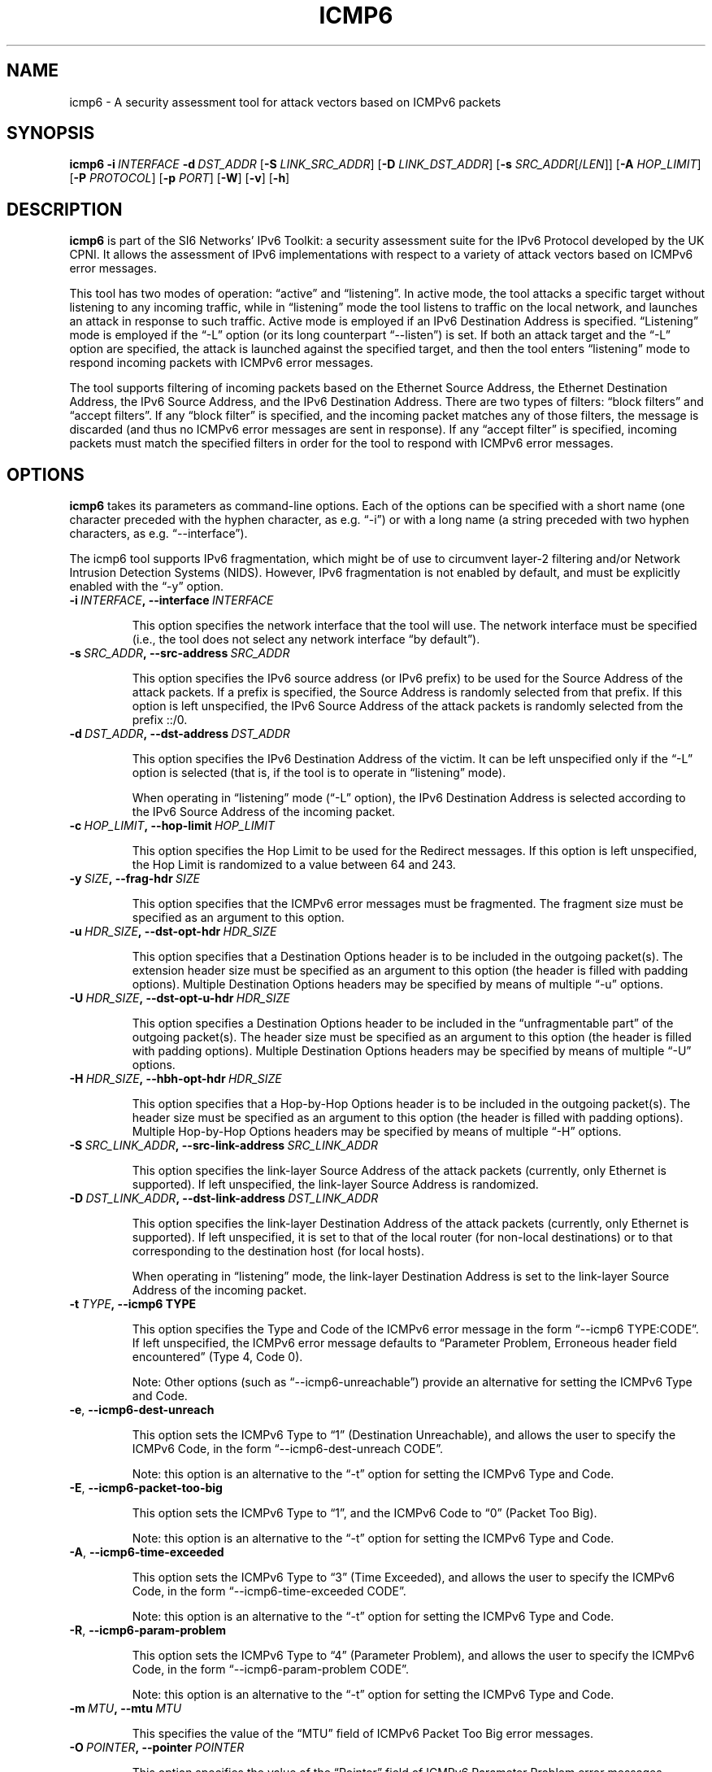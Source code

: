 .TH ICMP6 1
.SH NAME
icmp6 \- A security assessment tool for attack vectors based on ICMPv6 packets
.SH SYNOPSIS
.B icmp6
.BI \-i \|\ INTERFACE
.BI \-d \|\ DST_ADDR
.RB [\| \-S
.IR LINK_SRC_ADDR\| ]
.RB [\| \-D
.IR LINK_DST_ADDR\| ]
.RB [\| \-s
.IR SRC_ADDR \|[/\| LEN \|]]
.RB [\| \-A
.IR HOP_LIMIT \|]
.RB [\| \-P
.IR PROTOCOL \|]
.RB [\| \-p
.IR PORT \|]
.RB [\| \-W \|]
.RB [\| \-v \|]
.RB [\| \-h \|]

.SH DESCRIPTION
.B icmp6
is part of the SI6 Networks' IPv6 Toolkit: a security assessment suite for the IPv6 Protocol developed by the UK CPNI. It allows the assessment of IPv6 implementations with respect to a variety of attack vectors based on ICMPv6 error messages.

This tool has two modes of operation: “active” and “listening”. In active mode, the tool attacks a specific target without listening to any incoming traffic, while in “listening” mode the tool listens to traffic on the local network, and launches an attack in response to such traffic. Active mode is employed if an IPv6 Destination Address is specified. “Listening” mode is employed if the “-L” option (or its long counterpart “--listen”) is set. If both an attack target and the “-L” option are specified, the attack is launched against the specified target, and then the tool enters “listening” mode to respond incoming packets with ICMPv6 error messages.

The tool supports filtering of incoming packets based on the Ethernet Source Address, the Ethernet Destination Address, the IPv6 Source Address, and the IPv6 Destination Address.  There are two types of filters: “block filters” and “accept filters”. If any “block filter” is specified, and the incoming packet matches any of those filters, the message is discarded (and thus no ICMPv6 error messages are sent in response). If any “accept filter” is specified, incoming packets must match the specified filters in order for the tool to respond with ICMPv6 error messages.

.SH OPTIONS
.B icmp6
takes its parameters as command-line options. Each of the options can be specified with a short name (one character preceded with the hyphen character, as e.g. “-i”) or with a long name (a string preceded with two hyphen characters, as e.g. “\-\-interface”).

The icmp6 tool supports IPv6 fragmentation, which might be of use to circumvent layer-2 filtering and/or Network Intrusion Detection Systems (NIDS). However, IPv6 fragmentation is not enabled by default, and must be explicitly enabled with the “-y” option.


.TP
.BI \-i\  INTERFACE ,\ \-\-interface\  INTERFACE

This option specifies the network interface that the tool will use. The network interface must be specified (i.e., the tool does not select any network interface “by default”).


.TP
.BI \-s\  SRC_ADDR ,\ \-\-src\-address\  SRC_ADDR

This option specifies the IPv6 source address (or IPv6 prefix) to be used for the Source Address of the attack packets. If a prefix is specified, the Source Address is randomly selected from that prefix. If this option is left unspecified, the IPv6 Source Address of the attack packets is randomly selected from the prefix ::/0.


.TP
.BI \-d\  DST_ADDR ,\ \-\-dst\-address\  DST_ADDR

This option specifies the IPv6 Destination Address of the victim. It can be left unspecified only if the “-L” option is selected (that is, if the tool is to operate in “listening” mode).

When operating in “listening” mode (“-L” option), the IPv6 Destination Address is selected according to the IPv6 Source Address of the incoming packet. 


.TP
.BI \-c\  HOP_LIMIT ,\ \-\-hop\-limit\  HOP_LIMIT

This option specifies the Hop Limit to be used for the Redirect messages. If this option is left unspecified, the Hop Limit is randomized to a value between 64 and 243.

.TP
.BI \-y\  SIZE ,\ \-\-frag\-hdr\  SIZE

This option specifies that the ICMPv6 error messages must be fragmented. The fragment size must be specified as an argument to this option.


.TP
.BI \-u\  HDR_SIZE ,\ \-\-dst\-opt\-hdr\  HDR_SIZE

This option specifies that a Destination Options header is to be included in the outgoing packet(s). The extension header size must be specified as an argument to this option (the header is filled with padding options). Multiple Destination Options headers may be specified by means of multiple “-u” options.


.TP
.BI \-U\  HDR_SIZE ,\ \-\-dst\-opt\-u\-hdr\  HDR_SIZE

This option specifies a Destination Options header to be included in the “unfragmentable part” of the outgoing packet(s). The header size must be specified as an argument to this option (the header is filled with padding options). Multiple Destination Options headers may be specified by means of multiple “-U” options. 


.TP
.BI \-H\  HDR_SIZE ,\ \-\-hbh\-opt\-hdr\  HDR_SIZE

This option specifies that a Hop-by-Hop Options header is to be included in the outgoing packet(s). The header size must be specified as an argument to this option (the header is filled with padding options). Multiple Hop-by-Hop Options headers may be specified by means of multiple “-H” options.


.TP
.BI \-S\  SRC_LINK_ADDR ,\ \-\-src\-link\-address\  SRC_LINK_ADDR

This option specifies the link-layer Source Address of the attack packets (currently, only Ethernet is supported). If left unspecified, the link-layer Source Address is randomized.


.TP
.BI \-D\  DST_LINK_ADDR ,\ \-\-dst\-link\-address\  DST_LINK_ADDR

This option specifies the link-layer Destination Address of the attack packets (currently, only Ethernet is supported). If left unspecified, it is set to that of the local router (for non-local destinations) or to that corresponding to the destination host (for local hosts).

When operating in “listening” mode, the link-layer Destination Address is set to the link-layer Source Address of the incoming packet.

.TP
.BI \-t\  TYPE ,\ \-\-icmp6\ TYPE

This option specifies the Type and Code of the ICMPv6 error message in the form “--icmp6 TYPE:CODE”. If left unspecified, the ICMPv6 error message defaults to “Parameter Problem, Erroneous header field encountered” (Type 4, Code 0).

Note: Other options (such as “--icmp6-unreachable”) provide an alternative for setting the ICMPv6 Type and Code.


.TP
.BR \-e\| ,\  \-\-icmp6\-dest\-unreach

This option sets the ICMPv6 Type to “1” (Destination Unreachable), and allows the user to specify the ICMPv6 Code, in the form “--icmp6-dest-unreach CODE”.

Note: this option is an alternative to the “-t” option for setting the ICMPv6 Type and Code.


.TP
.BR \-E\| ,\  \-\-icmp6\-packet\-too\-big

This option sets the ICMPv6 Type to “1”, and the ICMPv6 Code to “0” (Packet Too Big).

Note: this option is an alternative to the “-t” option for setting the ICMPv6 Type and Code.


.TP
.BR \-A\| ,\  \-\-icmp6\-time\-exceeded

This option sets the ICMPv6 Type to “3” (Time Exceeded), and allows the user to specify the ICMPv6 Code, in the form “--icmp6-time-exceeded CODE”.

Note: this option is an alternative to the “-t” option for setting the ICMPv6 Type and Code.


.TP
.BR \-R\| ,\  \-\-icmp6\-param\-problem

This option sets the ICMPv6 Type to “4” (Parameter Problem), and allows the user to specify the ICMPv6 Code, in the form “--icmp6-param-problem CODE”.

Note: this option is an alternative to the “-t” option for setting the ICMPv6 Type and Code.


.TP
.BI \-m\  MTU ,\ \-\-mtu\  MTU

This specifies the value of the “MTU” field of ICMPv6 Packet Too Big error messages.


.TP
.BI \-O\  POINTER ,\ \-\-pointer\  POINTER

This option specifies the value of the “Pointer” field of ICMPv6 Parameter Problem error messages.


.TP
.BI \-p\  TYPE ,\ \-\-payload\-type\  TYPE

This option specifies the payload type to be included in the ICMPv6 Payload. Currently supported payloads are “TCP”, “UDP”, and “ICMP6”. The payload-type defaults to “TCP”.

When the tool operates in “Listening” mode, this option specifies the type of packets the tool will listen to. In listening mode, an additional type can be specified: “IP6”; this will cause the tool to listen to all IPv6 traffic.

.TP
.BI \-P\  SIZE ,\ \-\-payload\-size\  SIZE

Size of the payload to be included in the ICMPv6 Payload (with the payload type being specified by the “-p” option). By default, as many bytes as possible are included, without exceeding the minimum IPv6 MTU (1280 bytes).

.TP
.BR \-n\| ,\  \-\-no\-payload

This option specifies that no payload should be included within the ICMPv6 error message.


.TP
.BI \-C\  HOP_LIMIT ,\ \-\-ipv6\-hlim\  HOP_LIMIT

This option specifies the Hop Limit of the IPv6 packet included in the payload of the ICMPv6 error message. If this option is left unspecified, the Hop Limit is randomized to a value between 64 and  243.


.TP
.BI \-r\  ADDRESS ,\ \-\-target\-addr\  ADDRESS

This option specifies the Source Address of the IPv6 packet that is embedded in the ICMPv6 error message. If left unspecified, it is set to the same address as the IPv6 Destination Address of the outer packet.

When operating in “Listening mode”, the tool automatically embeds a piece of the received packet (unless otherwise specified by the “-n” option), and hence the IPv6 Source Address of the embedded IPv6 packet is set accordingly.


.TP
.BI \-x\  ADDRESS ,\ \-\-peer\-addr\  ADDRESS

This option specifies the Destination Address of the IPv6 packet that is embedded in the ICMPv6 error message. If left unspecified, it is set to a random value.

When operating in “Listening mode”, the tool automatically embeds a piece of the received packet (unless otherwise specified by the “-n” option), and hence the IPv6 Destination Address of the embedded IPv6 packet is set accordingly.

Note: since the victim host is expected to check that the ICMPv6 error message corresponds to an ongoing communication instance, when operating in “active mode”, this option should be set to a value that corresponds to an ongoing communication instance.


.TP
.BI \-o\  PORT ,\ \-\-target\-port\  PORT

This option specifies the Source Port of the TCP or UDP packet contained in the ICMPv6 Payload. If a port range is specified in the form “-o LOWPORT:HIGHPORT” the tool will send one ICMPv6 error message for each port in that range.

Note: This option is meaningful only if “TCP” or “UDP” have been specified (with the “-p” option).

.TP
.BI \-a\  PORT ,\ \-\-peer\-port\  PORT

This option specifies the Destination Port of the TCP or UDP packet contained in the ICMPv6 Payload. If a port range is specified in the form “-o LOWPORT:HIGHPORT” the tool will send one ICMPv6 error message for each port in that range.

Note: This option is meaningful only if “TCP” or “UDP” have been specified (with the “-p” option).

.TP
.BI \-X\  TCP_FLAGS ,\ \-\-tcp\-flags\  TCP_FLAGS

This option specifies the flags of the TCP header contained in the ICMPv6 Payload. The flags are specified as “F” (FIN), “S” (SYN), “R” (RST), “P” (PSH), “A” (ACK), “U” (URG), “X” (no flags). If left unspecified, only the “ACK” bit is set.

Note: This option is meaningful only if “TCP” has been specified (with the “-p” option).


.TP
.BI \-q\  SEQ_NUMBER ,\ \-\-tcp\-seq\  SEQ_NUMBER

This option specifies the Sequence Number of the TCP header contained in the ICMPv6 Payload. If left unspecified, the Sequence Number is randomized.

Note: This option is meaningful only if “TCP” has been specified (with the “-p” option).


.TP
.BI \-Q\  ACK_NUMBER ,\ \-\-tcp\-ack\  ACK_NUMBER

This option specifies the Acknowledgment Number of the TCP header contained in the ICMPv6  Payload. If left unspecified, the Acknowledgment Number is randomized.

Note: This option is meaningful only if “TCP” has been specified (with the “-p” option).


.TP
.BI \-V\  URG_POINTER ,\ \-\-tcp\-urg\  URG_POINTER

This option specifies the Urgent Pointer of the TCP header contained in the ICMPv6 Payload. If left unspecified, the Urgent Pointer is set to 0.

Note: This option is meaningful only if “TCP” has been specified (with the “-p” option).


.TP
.BI \-w\  TCP_WIN ,\ \-\-tcp\-win\  TCP_WIN

This option specifies the Window of the TCP header contained in the ICMPv6 Payload. If left unspecified, the Window is randomized.

Note: This option is meaningful only if “TCP” has been specified (with the “-p” option).


.TP
.BI \-j\  SRC_ADDR ,\ \-\-block\-src\  SRC_ADDR

This option sets a block filter for the incoming packets, based on their IPv6 Source Address. It allows the specification of an IPv6 prefix in the form “-j prefix/prefixlen”. If the prefix length is not specified, a prefix length of “/128” is selected (i.e., the option assumes that a single IPv6 address, rather than an IPv6 prefix, has been specified).


.TP
.BI \-k\  DST_ADDR ,\ \-\-block\-dst\  DST_ADDR

This option sets a block filter for the incoming Neighbor Solicitation messages, based on their IPv6 Destination Address. It allows the specification of an IPv6 prefix in the form “-k prefix/prefixlen”. If the prefix length is not specified, a prefix length of “/128” is selected (i.e., the option assumes that a single IPv6 address, rather than an IPv6 prefix, has been specified).


.TP
.BI \-J\  SRC_ADDR ,\ \-\-block\-link\-src\  SRC_ADDR

This option sets a block filter for the incoming packets, based on their link-layer Source Address. The option must be followed by a link-layer address (currently, only Ethernet is supported).


.TP
.BI \-K\  DST_ADDR ,\ \-\-block\-link\-dst\  DST_ADDR

This option sets a block filter for the incoming packets, based on their link-layer Destination Address. The option must be followed by a link-layer address (currently, only Ethernet is supported).


.TP
.BI \-b\  SRC_ADDR ,\ \-\-accept\-src\  SRC_ADDR

This option sets an accept filter for the incoming packets, based on their IPv6 Source Address. It allows the specification of an IPv6 prefix in the form “-b prefix/prefixlen”. If the prefix length is not specified, a prefix length of “/128” is selected (i.e., the option assumes that a single IPv6 address, rather than an IPv6 prefix, has been specified).


.TP
.BI \-g\  DST_ADDR ,\ \-\-accept\-dst\  DST_ADDR

This option sets a accept filter for the incoming packets, based on their IPv6 Destination Address. It allows the specification of an IPv6 prefix in the form “-g prefix/prefixlen”. If the prefix length is not specified, a prefix length of “/128” is selected (i.e., the option assumes that a single IPv6 address, rather than an IPv6 prefix, has been specified).


.TP
.BI \-B\  SRC_ADDR ,\ \-\-accept\-link\-src\  SRC_ADDR

This option sets an accept filter for the incoming Neighbor Solicitation messages, based on their link-layer Source Address. The option must be followed by a link-layer address (currently, only Ethernet is supported).


.TP
.BI \-G\  DST_ADDR ,\ \-\-accept\-link\-dst\  DST_ADDR

This option sets an accept filter for the incoming packets, based on their link-layer Destination Address. The option must be followed by a link-layer address (currently, only Ethernet is supported).


.TP
.BR \-f\| ,\  \-\-sanity\-filters

This option automatically adds a “block filter” for the IPv6 Source Address of the packets.

Note: This option may be desirable when the tool operates in “Listening mode” and is instructed to listen to “ICMP6” or “IP6” packets (thus possibly avoiding packet loops).


.TP
.BR \-l\| ,\  \-\-loop 

This option instructs the icmp6 tool to send periodic ICMPv6 error messages to the victim node. The amount of time to pause between sending ICMPv6 error messages can be specified by means of the “-z” option, and defaults to 1 second. Note that this option cannot be set in conjunction with the “-L” (“--listen”) option.


.TP
.BR \-z\| ,\  \-\-sleep 

This option specifies the amount of time to pause between sending ICMPv6 error messages (when the “--loop” option is set). If left unspecified, it defaults to 1 second.


.TP
.BR \-L\| ,\  \-\-listen 

This instructs the icmp6 tool to operate in “Listening” mode (possibly after attacking a given node). Note that this option cannot be used in conjunction with the “-l” (“--loop”) option.


.TP
.BR \-v\| ,\  \-\-verbose 

This option instructs the icmp6 tool to be verbose.  When the option is set twice, the tool is “very verbose”, and the tool also informs which packets have been accepted or discarded as a result of applying the specified filters. 

.TP
.BR \-h\| ,\  \-\-help

Print help information for the 
.B icmp6
tool. 



.SH EXAMPLES
The following sections illustrate typical use cases of the
.B icmp6
tool.

\fBExample #1\fR

# ./icmp6 -i eth0 -L -p TCP -v

The tool uses the network interface “eth0”, and operates in “Listening” mode (“-L” option). Each ICMPv6 error message will contain the ICMPv6 Payload as many bytes from the captured packet without exceeding the minimum IPv6 MTU (1280 bytes). The tool will print detailed information about the attack (“-v” option).

\fBExample #2\fR

# ./icmp6 -i eth0 --icmp6-packet-too-big -p ICMP6 -d 2001:db8:10::1 --peer-addr 2001:db8:11::2 -m 1240 -v

The tool uses the network interface “eth0” to send an ICMPv6 Packet Too Big error message that advertises an MTU of 1240 bytes. The ICMPv6 error message will be sent to the address “ “2001:db8:10::1”. The ICMPv6 error message will embed an ICMPv6 Echo Request message with the Source Address set to  “2001:db8:10::1” (i.e., Destination Address of the error message), and the Destination Address set to “2001:db8:11::2) (“--peer-addr” option). The value of the “Identifier” and “Sequence Number” fields of the embedded ICMPv6 Echo Request message randomized. The tool will provide detailed information about the attack (“-v” option).


.SH AUTHOR
The
.B icmp6
tool and the corresponding manual pages were produced by Fernando Gont <fgont@si6networks.com> for SI6 Networks.

.SH COPYRIGHT
Copyright (c) 2012-2013 Fernando Gont.

Permission is granted to copy, distribute and/or modify this document under the terms of the GNU Free Documentation License, Version 1.3 or any later version published by the Free Software Foundation; with the Invariant Sections being just "AUTHOR" and "COPYRIGHT", with no Front-Cover Texts, and with no Back-Cover Texts.  A copy of the license is available at
.IR <http://www.gnu.org/licenses/fdl.html> .
